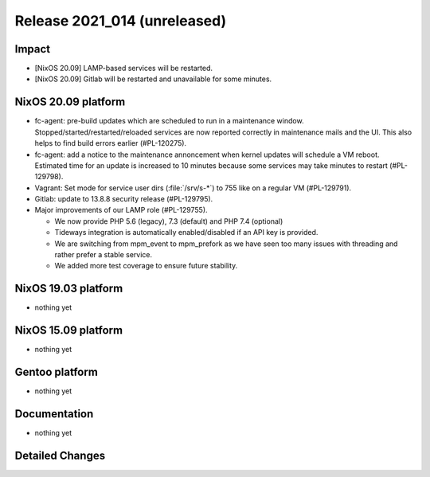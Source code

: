 .. XXX update on release :Publish Date: YYYY-MM-DD

Release 2021_014 (unreleased)
-----------------------------

Impact
^^^^^^

* [NixOS 20.09] LAMP-based services will be restarted.
* [NixOS 20.09] Gitlab will be restarted and unavailable for some minutes.


NixOS 20.09 platform
^^^^^^^^^^^^^^^^^^^^

* fc-agent: pre-build updates which are scheduled to run in a maintenance window.
  Stopped/started/restarted/reloaded services are now reported correctly in maintenance mails and the UI.
  This also helps to find build errors earlier (#PL-120275).
* fc-agent: add a notice to the maintenance annoncement when kernel updates will schedule a VM reboot.
  Estimated time for an update is increased to 10 minutes because some services may take minutes to restart (#PL-129798).
* Vagrant: Set mode for service user dirs (:file:`/srv/s-*`) to 755 like on a regular VM (#PL-129791).
* Gitlab: update to 13.8.8 security release (#PL-129795).
* Major improvements of our LAMP role (#PL-129755).

  * We now provide PHP 5.6 (legacy), 7.3 (default) and PHP 7.4 (optional)
  * Tideways integration is automatically enabled/disabled if an API key is provided.
  * We are switching from mpm_event to mpm_prefork as we have seen too many issues with threading and rather prefer a stable service.
  * We added more test coverage to ensure future stability.



NixOS 19.03 platform
^^^^^^^^^^^^^^^^^^^^

* nothing yet


NixOS 15.09 platform
^^^^^^^^^^^^^^^^^^^^

* nothing yet


Gentoo platform
^^^^^^^^^^^^^^^

* nothing yet


Documentation
^^^^^^^^^^^^^

* nothing yet

Detailed Changes
^^^^^^^^^^^^^^^^

.. vim: set spell spelllang=en:
